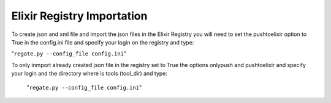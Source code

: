 .. ReGaTE Registration of Galaxy Tools in Elixir
 Authors: Olivia Doppelt-Azeroual, Fabien Mareuil
 ReGate is distributed under the terms of the GNU General Public License (GPLv2). 
 See the COPYING file for details.
 ReGaTE documentation master file, created by sphinx-quickstart
 
.. _import section:


***************************
Elixir Registry Importation
***************************


To create json and xml file and import the json files in the Elixir Registry you will need to set the pushtoelixir option to True in the config.ini file and specify your login on the registry and type:

"``regate.py --config_file config.ini``"

  
To only inmport already created json file in the registry set to True the options onlypush and pushtoelixir and specify your login and the directory where is tools (tool_dir) and type:
  
  "``regate.py --config_file config.ini``"
